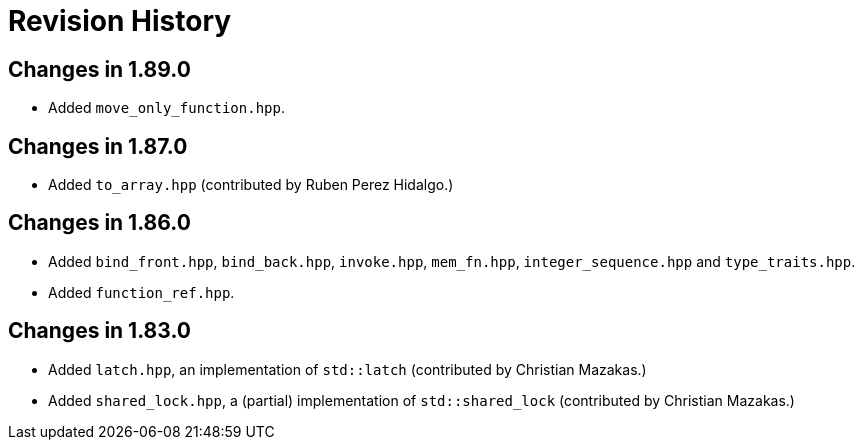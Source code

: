 ////
Copyright 2023 Peter Dimov
Distributed under the Boost Software License, Version 1.0.
https://www.boost.org/LICENSE_1_0.txt
////

[#changelog]
# Revision History
:idprefix: changelog_

## Changes in 1.89.0

* Added `move_only_function.hpp`.

## Changes in 1.87.0

* Added `to_array.hpp` (contributed by Ruben Perez Hidalgo.)

## Changes in 1.86.0

* Added `bind_front.hpp`, `bind_back.hpp`, `invoke.hpp`, `mem_fn.hpp`, `integer_sequence.hpp` and `type_traits.hpp`.
* Added `function_ref.hpp`.

## Changes in 1.83.0

* Added `latch.hpp`, an implementation of `std::latch` (contributed by Christian Mazakas.)
* Added `shared_lock.hpp`, a (partial) implementation of `std::shared_lock` (contributed by Christian Mazakas.)
